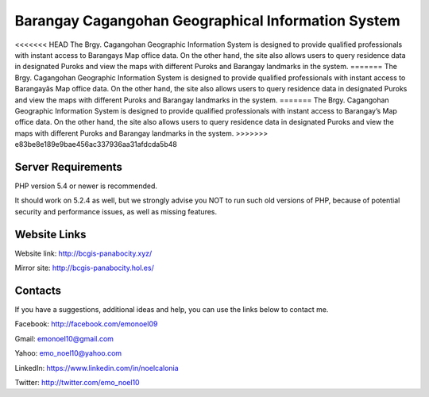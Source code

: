 ###################
Barangay Cagangohan Geographical Information System
###################

<<<<<<< HEAD
The Brgy. Cagangohan Geographic Information System is designed to provide qualified professionals with instant access to Barangays Map office data. On the other hand, the site also allows users to query residence data in designated Puroks and view the maps with different Puroks and Barangay landmarks in the system.
=======
The Brgy. Cagangohan Geographic Information System is designed to provide qualified professionals with instant access to Barangayâs Map office data. On the other hand, the site also allows users to query residence data in designated Puroks and view the maps with different Puroks and Barangay landmarks in the system.
=======
The Brgy. Cagangohan Geographic Information System is designed to provide qualified professionals with instant access to Barangay’s Map office data. On the other hand, the site also allows users to query residence data in designated Puroks and view the maps with different Puroks and Barangay landmarks in the system.
>>>>>>> e83be8e189e9bae456ac337936aa31afdcda5b48

*******************
Server Requirements
*******************

PHP version 5.4 or newer is recommended.

It should work on 5.2.4 as well, but we strongly advise you NOT to run
such old versions of PHP, because of potential security and performance
issues, as well as missing features.

*******************
Website Links
*******************

Website link: http://bcgis-panabocity.xyz/

Mirror site: http://bcgis-panabocity.hol.es/

*******************
Contacts
*******************
If you have a suggestions, additional ideas and help, you can use the links below to contact me.

Facebook: http://facebook.com/emonoel09

Gmail: emonoel10@gmail.com

Yahoo: emo_noel10@yahoo.com

LinkedIn: https://www.linkedin.com/in/noelcalonia

Twitter: http://twitter.com/emo_noel10